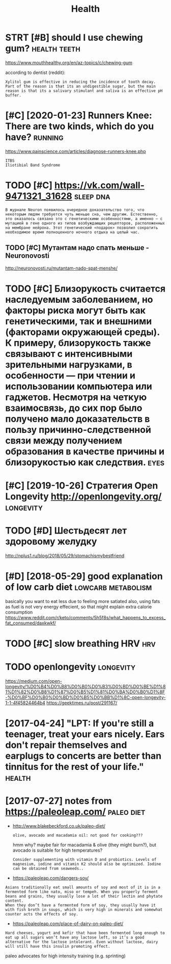 #+TITLE: Health
#+filetags: health

* STRT [#B] should I use chewing gum?                          :health:teeth:
:PROPERTIES:
:CREATED:  [2018-07-19]
:ID:       shldschwnggm
:END:

https://www.mouthhealthy.org/en/az-topics/c/chewing-gum

according to dentist (reddit):
: Xylitol gum is effective in reducing the incidence of tooth decay. Part of the reason is that its an undigestible sugar, but the main reason is that its a salivary stimulant and saliva is an effective pH buffer.

* [#C] [2020-01-23] Runners Knee: There are two kinds, which do you have? :running:
:PROPERTIES:
:ID:       thrnnrsknthrrtwkndswhchdyhv
:END:
https://www.painscience.com/articles/diagnose-runners-knee.php
: ITBS
: Iliotibial Band Syndrome
* TODO [#C] https://vk.com/wall-9471321_31628                     :sleep:dna:
:PROPERTIES:
:CREATED:  [2019-09-01]
:ID:       svkcmwll
:END:
: В журнале Neuron появилось очередное доказательство того, что некоторым людям требуется чуть меньше сна, чем другим. Естественно, это оказалось связано это с генетическими особенностями, а именно – с мутацией в гене одного из типов возбуждающих рецепторов, расположенных на мембране нейрона. Этот генетический «подарок» позволил сократить необходимое время полноценного ночного отдыха на целый час.
** TODO [#C] Мутантам надо спать меньше - Neuronovosti
:PROPERTIES:
:CREATED:  [2019-09-01]
:ID:       мутантамнадоспатьменьшеnrnvst
:END:

http://neuronovosti.ru/mutantam-nado-spat-menshe/

* TODO [#C] Близорукость считается наследуемым заболеванием, но факторы риска могут быть как генетическими, так и внешними (факторами окружающей среды). К примеру, близорукость также связывают с интенсивными зрительными нагрузками, в особенности — при чтении и использовании компьютера или гаджетов. Несмотря на четкую взаимосвязь, до сих пор было получено мало доказательств в пользу причинно-следственной связи между получением образования в качестве причины и близорукостью как следствия. :eyes:
:PROPERTIES:
:CREATED:  [2019-03-31]
:ID:       близорукостьсчитаетсянаслблизорукостьюкакследствия
:END:

* [#C] [2019-10-26] Стратегия Open Longevity http://openlongevity.org/ :longevity:
:PROPERTIES:
:ID:       stстратегияpnlngvtypnlngvtyrg
:END:

* TODO [#D] Шестьдесят лет здоровому желудку
:PROPERTIES:
:CREATED:  [2018-06-05]
:ID:       шестьдесятлетздоровомужелудку
:END:

http://nplus1.ru/blog/2018/05/29/stomachismybestfriend

* [#D] [2018-05-29] good explanation of low carb diet    :lowcarb:metabolism:
:PROPERTIES:
:ID:       tgdxplntnflwcrbdt
:END:
basically you want to eat less due to feeling more satiated
also, using fats as fuel is not very energy effecient, so that might explain extra calorie consumption
https://www.reddit.com/r/keto/comments/5h5f8s/what_happens_to_excess_fat_consumed/daxkwkf/

* TODO [#C] slow breathing HRV                                          :hrv:
:PROPERTIES:
:ID:       slwbrthnghrv
:END:
* TODO openlongevity                                              :longevity:
:PROPERTIES:
:CREATED:  [2018-04-10]
:ID:       pnlngvty
:END:

https://medium.com/open-longevity/%D0%B4%D0%B8%D0%B0%D0%B3%D0%BD%D0%BE%D1%81%D1%82%D0%B8%D1%87%D0%B5%D1%81%D0%BA%D0%B0%D1%8F-%D0%BF%D0%B0%D0%BD%D0%B5%D0%BB%D1%8C-open-longevity-1-1-4f45824464b4
https://geektimes.ru/post/291167/

* [2017-04-24] "LPT: If you're still a teenager, treat your ears nicely. Ears don't repair themselves and earplugs to concerts are better than tinnitus for the rest of your life." :health:
:PROPERTIES:
:ID:       lptfyrstlltngrtrtyrrsnclyrbttrthntnntsfrthrstfyrlf
:END:
* [2017-07-27] notes from  https://paleoleap.com/                :paleo:diet:
:PROPERTIES:
:ID:       thntsfrmspllpcm
:END:
- http://www.blakebeckford.co.uk/paleo-diet/
  : olive, avocado and macadamia oil: not good for cooking???

  hmm why? maybe fair for macadamia & olive (they might burn?), but avocado is suitable for high temperatures?

  : Consider supplementing with vitamin D and probiotics. Levels of magnesium, iodine and vitamin K2 should also be optimized. Iodine can be obtained from seaweeds..

- https://paleoleap.com/dangers-soy/
: Asians traditionally eat small amounts of soy and most of it is in a fermented form like nato, miso or tempeh. When you properly ferment beans and grains, they usually lose a lot of their lectin and phytate content.
: When they don’t have a fermented form of soy, they usually have it with fish broth in soups, which is very high in minerals and somewhat counter acts the effects of soy.


- https://paleoleap.com/place-of-dairy-on-paleo-diet/
: Hard cheeses, yogurt and kefir that have been fermented long enough to eat up all sugars won’t have any lactose left, so it’s a good alternative for the lactose intolerant. Even without lactose, dairy will still have this insulin promoting effect.


paleo advocates for high intensity training (e.g. sprinting)
